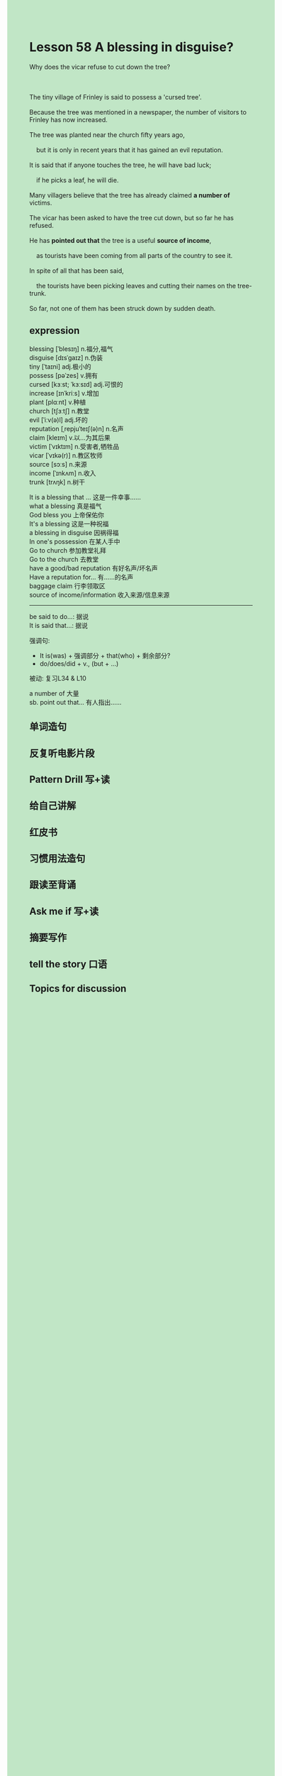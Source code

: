 #+OPTIONS: \n:t toc:nil num:nil html-postamble:nil
#+HTML_HEAD_EXTRA: <style>body {background: rgb(193, 230, 198) !important;}</style>

* Lesson 58 A blessing in disguise?
#+begin_verse
Why does the vicar refuse to cut down the tree?

The tiny village of Frinley is said to possess a 'cursed tree'.
Because the tree was mentioned in a newspaper, the number of visitors to Frinley has now increased.
The tree was planted near the church fifty years ago,
	but it is only in recent years that it has gained an evil reputation.
It is said that if anyone touches the tree, he will have bad luck;
	if he picks a leaf, he will die.
Many villagers believe that the tree has already claimed *a number of* victims.
The vicar has been asked to have the tree cut down, but so far he has refused.
He has *pointed out that* the tree is a useful *source of income*,
	as tourists have been coming from all parts of the country to see it.
In spite of all that has been said,
	the tourists have been picking leaves and cutting their names on the tree-trunk.
So far, not one of them has been struck down by sudden death.
#+end_verse
** expression
blessing [ˈblesɪŋ] n.福分,福气
disguise [dɪsˈɡaɪz] n.伪装
tiny [ˈtaɪni] adj.极小的
possess [pəˈzes] v.拥有
cursed [kɜːst; ˈkɜːsɪd] adj.可恨的
increase [ɪnˈkriːs] v.增加
plant [plɑːnt] v.种植
church [tʃɜːtʃ] n.教堂
evil [ˈiːv(ə)l] adj.坏的
reputation [ˌrepjuˈteɪʃ(ə)n] n.名声
claim [kleɪm] v.以...为其后果
victim [ˈvɪktɪm] n.受害者,牺牲品
vicar [ˈvɪkə(r)] n.教区牧师
source [sɔːs] n.来源
income [ˈɪnkʌm] n.收入
trunk [trʌŋk] n.树干

It is a blessing that ... 这是一件幸事……
what a blessing 真是福气
God bless you 上帝保佑你
It's a blessing 这是一种祝福
a blessing in disguise 因祸得福
In one's possession 在某人手中
Go to church 参加教堂礼拜
Go to the church 去教堂
have a good/bad reputation 有好名声/坏名声
Have a reputation for... 有……的名声
baggage claim 行李领取区
source of income/information 收入来源/信息来源

--------------------
be said to do...: 据说
It is said that...: 据说

强调句:
	- It is(was) + 强调部分 + that(who) + 剩余部分?
	- do/does/did + v., (but + ...)
被动: 复习L34 & L10

a number of 大量
sb. point out that... 有人指出……



** 单词造句
** 反复听电影片段
** Pattern Drill 写+读
** 给自己讲解
** 红皮书
** 习惯用法造句
** 跟读至背诵
** Ask me if 写+读
** 摘要写作
** tell the story 口语
** Topics for discussion
